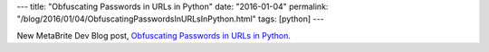---
title: "Obfuscating Passwords in URLs in Python"
date: "2016-01-04"
permalink: "/blog/2016/01/04/ObfuscatingPasswordsInURLsInPython.html"
tags: [python]
---



New MetaBrite Dev Blog post,
`Obfuscating Passwords in URLs in Python
<http://www.metabrite.com/devblog/posts/python-obfuscate-url-password/>`_.

.. _permalink:
    /blog/2016/01/04/ObfuscatingPasswordsInURLsInPython.html
